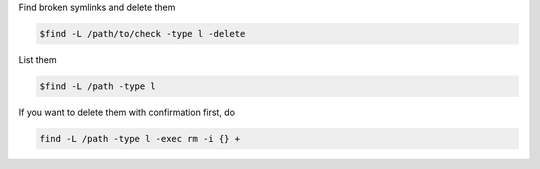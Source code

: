 .. title: Symbolic links
.. slug: symbolic-links
.. date: 06/04/2014 10:38:08 PM UTC+01:00
.. tags: sysadmin 
.. link: 
.. description: Symbolic likns
.. type: text


Find broken symlinks and delete them

.. code:: bash

  $find -L /path/to/check -type l -delete

List them

.. code:: bash

  $find -L /path -type l

If you want to delete them with confirmation first, do

.. code:: bash

  find -L /path -type l -exec rm -i {} +


